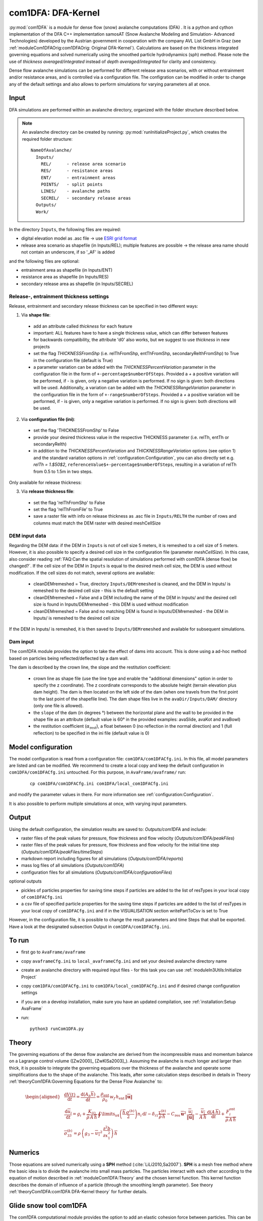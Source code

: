 com1DFA: DFA-Kernel
===========================

:py:mod:`com1DFA` is a module for dense flow (snow) avalanche computations (DFA) .
It is a python and cython implementation of the DFA C++ implementation samosAT
(Snow Avalanche Modeling and  Simulation- Advanced Technologies) developed by the Austrian government
in cooperation with the company AVL List GmbH in Graz (see :ref:`moduleCom1DFAOrig:com1DFAOrig: Original DFA-Kernel`).
Calculations are based on the thickness integrated governing equations and
solved numerically using the smoothed particle hydrodynamics (sph) method. Please note
the use of *thickness averaged/integrated* instead of *depth averaged/integrated* for clarity and consistency.

Dense flow avalanche simulations can be performed for different release area scenarios, with or without
entrainment and/or resistance areas, and is controlled via a configuration file.
The configration can be modified in order to change any of the default settings and also allows
to perform simulations for varying parameters all at once.


Input
---------

DFA simulations are performed within an avalanche directory, organized with the
folder structure described below.

.. Note::  An avalanche directory can be created by running: :py:mod:`runInitializeProject.py`, which creates the required folder structure:

  ::

    NameOfAvalanche/
      Inputs/
        REL/      - release area scenario
        RES/      - resistance areas
        ENT/      - entrainment areas
        POINTS/   - split points
        LINES/    - avalanche paths
        SECREL/   - secondary release areas
      Outputs/
      Work/


In the directory ``Inputs``, the following files are required:

* digital elevation model as .asc file
  -> use `ESRI grid format <https://desktop.arcgis.com/en/arcmap/10.3/manage-data/raster-and-images/esri-ascii-raster-format.htm>`_
* release area scenario as shapefile (in Inputs/REL); multiple features are possible
  -> the release area name should not contain an underscore, if so '_AF' is added

and the following files are optional:

* entrainment area as shapefile (in Inputs/ENT)
* resistance area as shapefile (in Inputs/RES)
* secondary release area as shapefile (in Inputs/SECREL)

Release-, entrainment thickness settings
^^^^^^^^^^^^^^^^^^^^^^^^^^^^^^^^^^^^^^^^^

Release, entrainment and secondary release thickness can be specified in two different ways:

1. Via **shape file**:
  - add an attribute called `thickness` for each feature
  - important: ALL features have to have a single thickness value, which can differ between features
  - for backwards compatibility, the attribute 'd0' also works, but we suggest to use `thickness` in new projects
  - set the flag `THICKNESSFromShp` (i.e. relThFromShp, entThFromShp, secondaryRelthFromShp) to True in the configuration file (default is True)
  - a parameter variation can be added with the `THICKNESSPercentVariation` parameter in the configuration file in the
    form of ``+-percentage$numberOfSteps``. Provided a `+` a positive variation will be performed,
    if `-` is given, only a negative variation is performed. If no sign is given: both directions will be used.
    Additionally, a variation can be added with the `THICKNESSRangeVariation` parameter in the configuration file in the
    form of ``+-range$numberOfSteps``. Provided a `+` a positive variation will be performed,
    if `-` is given, only a negative variation is performed. If no sign is given: both directions will be used.

2. Via **configuration file (ini)**:
  - set the flag 'THICKNESSFromShp' to False
  - provide your desired thickness value in the respective THICKNESS parameter (i.e. relTh, entTh or secondaryRelth)
  - in addition to the `THICKNESSPercentVariation` and `THICKNESSRangeVariation` options (see option 1) and the standard variation options in
    :ref:`configuration:Configuration`, you can also directly set e.g. `relTh = 1.$50$2`, ``referenceValue$+-percentage$numberOfSteps``,
    resulting in a variation of relTh from 0.5 to 1.5m in two steps.

Only available for release thickness:

3. Via **release thickness file**:
  - set the flag 'relThFromShp' to False
  - set the flag 'relThFromFile' to True
  - save a raster file with info on release thickness as .asc file in ``Inputs/RELTH``
    the number of rows and columns must match the DEM raster with desired meshCellSize



DEM input data
^^^^^^^^^^^^^^^^
Regarding the DEM data: if the DEM in ``Inputs`` is not of cell size 5 meters, it is remeshed to a
cell size of 5 meters. However, it is also possible to specify a desired cell size in the
configuration file (parameter `meshCellSize`). In this case, also consider reading :ref:`FAQ:Can the spatial resolution of simulations performed with com1DFA (dense flow) be changed?`.
If the cell size of the DEM in ``Inputs`` is equal to the desired mesh cell size, the DEM is used without modification. If the cell sizes do not match, several options are available:

    - cleanDEMremeshed = True, directory ``Inputs/DEMremeshed`` is cleaned, and the DEM in Inputs/
      is remeshed to the desired cell size - this is the default setting

    - cleanDEMremeshed = False and a DEM including the name of the DEM in Inputs/ and the desired cell size is found
      in Inputs/DEMremeshed - this DEM is used without modification

    - cleanDEMremeshed = False and no matching DEM is found in Inputs/DEMremeshed - the DEM in Inputs/ is remeshed
      to the desired cell size

If the DEM in Inputs/ is remeshed, it is then saved to ``Inputs/DEMremeshed`` and available for subsequent
simulations.


Dam input
^^^^^^^^^

The com1DFA module provides the option to take the effect of dams into account.
This is done using a ad-hoc method based on particles being reflected/deflected by a dam wall.

The dam is described by the crown line, the slope and the restitution coefficient:

  - crown line as shape file (use the line type and enable the "additional dimensions" option in order
    to specify the z coordinate).
    The z coordinate corresponds to the absolute height (terrain elevation plus dam height).
    The dam is then located on the left side of the dam (when one travels from the first point to the last
    point of the shapefile line).
    The dam shape files live in the ``avaDir/Inputs/DAM/`` directory (only one file is allowed).

  - the ``slope`` of the dam (in degrees °) between the horizontal plane and the wall to be provided in the shape file
    as an attribute (default value is 60° in the provided examples: avaSlide, avaKot and avaBowl)

  - the restitution coefficient (:math:`\alpha_\text{rest}`), a float between 0 (no reflection
    in the normal direction) and 1 (full reflection) to be specified in the ini file (default value is 0)




Model configuration
--------------------
The model configuration is read from a configuration file: ``com1DFA/com1DFACfg.ini``. In this file,
all model parameters are listed and can be modified. We recommend to create a local copy
and keep the default configuration in ``com1DFA/com1DFACfg.ini`` untouched.
For this purpose, in ``AvaFrame/avaframe/`` run:

  ::

    cp com1DFA/com1DFACfg.ini com1DFA/local_com1DFACfg.ini

and modify the parameter values in there. For more information see :ref:`configuration:Configuration`.

It is also possible to perform multiple simulations at once, with varying input parameters.


Output
---------
Using the default configuration, the simulation results are saved to: *Outputs/com1DFA* and include:

* raster files of the peak values for pressure, flow thickness and flow velocity (*Outputs/com1DFA/peakFiles*)
* raster files of the peak values for pressure, flow thickness and flow velocity for the initial time step (*Outputs/com1DFA/peakFiles/timeSteps*)
* markdown report including figures for all simulations (*Outputs/com1DFA/reports*)
* mass log files of all simulations (*Outputs/com1DFA*)
* configuration files for all simulations (*Outputs/com1DFA/configurationFiles*)

optional outputs

* pickles of particles properties for saving time steps if particles are added to the list of resTypes in your local copy of ``com1DFACfg.ini``
* a csv file of specified particle properties for the saving time steps if particles are added to the list of resTypes in your local copy of ``com1DFACfg.ini`` and if in the VISUALISATION section writePartToCsv is set to True


However, in the configuration file, it is possible to change the result parameters and time Steps that shall be exported.
Have a look at the designated subsection Output in ``com1DFA/com1DFACfg.ini``.


To run
--------

* first go to ``AvaFrame/avaframe``
* copy ``avaframeCfg.ini`` to ``local_avaframeCfg.ini`` and set your desired avalanche directory name
* create an avalanche directory with required input files - for this task you can use :ref:`moduleIn3Utils:Initialize Project`
* copy ``com1DFA/com1DFACfg.ini`` to ``com1DFA/local_com1DFACfg.ini`` and if desired change configuration settings
* if you are on a develop installation, make sure you have an updated compilation, see
  :ref:`installation:Setup AvaFrame`
* run:
  ::

    python3 runCom1DFA.py


Theory
--------


The governing equations of the dense flow avalanche are derived from the
incompressible mass and momentum balance on a Lagrange control volume
([Zw2000]_ [ZwKlSa2003]_). Assuming the avalanche is much longer and larger
than thick, it is possible to integrate the governing equations over the thickness
of the avalanche and operate some simplifications due to the shape of the avalanche.
This leads, after some calculation steps described in details in Theory
:ref:`theoryCom1DFA:Governing Equations for the Dense Flow Avalanche` to:

.. math::
    \begin{aligned}
    &\frac{\mathrm{d}V(t)}{\mathrm{d}t} = \frac{\mathrm{d}(A_b\overline{h})}{\mathrm{d}t}
    = \frac{\rho_{\text{ent}}}{\rho_0}\,w_f\,h_{\text{ent}}\,\left\Vert \overline{\mathbf{u}}\right\Vert\\
    &\frac{\,\mathrm{d}\overline{u}_i}{\,\mathrm{d}t} =
    g_i + \frac{K_{(i)}}{\overline{\rho}\,A\,\overline{h}}\,\oint\limits_{\partial{A}}\left(\frac{\overline{h}\,\sigma^{(b)}}{2}\right)n_i\,\mathrm{d}l
    -\delta_{i1}\frac{\tau^{(b)}}{\overline{\rho}\,\overline{h}} - C_{\text{res}}\,\overline{\mathbf{u}}^2\,\frac{\overline{u_i}}{\|\overline{\mathbf{u}}\|}
    -\frac{\overline{u_i}}{A\,\overline{h}}\frac{\,\mathrm{d}(A\,\overline{h})}{\,\mathrm{d}t} + \frac{F_i^{\text{ent}}}{\overline{\rho}\,A\,\overline{h}}\\
    &\overline{\sigma}^{(b)}_{33} = \rho\,\left(g_3-\overline{u_1}^2\,\frac{\partial^2{b}}{\partial{x_1^2}}\right)\,\overline{h}
    \end{aligned}


Numerics
---------

Those equations are solved numerically using a **SPH** method (:cite:`LiLi2010,Sa2007`).
**SPH**  is a mesh free method where the basic idea is to divide the avalanche into
small mass particles. The particles interact with each other according to the
equation of motion described in :ref:`moduleCom1DFA:Theory` and the chosen kernel function.
This kernel function describes the domain of influence of a particle (through the smoothing length parameter).
See theory :ref:`theoryCom1DFA:com1DFA DFA-Kernel theory` for further details.



Glide snow tool com1DFA
----------------------------


The com1DFA computational module provides the option to add an elastic cohesion force between particles. This can
be used for example to simulate small glide snow avalanches.

The cohesion between particles is modeled using elastic bonds with maximum strain rate.
This means that the cohesion force :math:`\mathbf{F}_{lk}` exerted by :math:`l` on :math:`k` is expressed by:

.. math::

  \mathbf{F}_{lk} = -\mathbf{F}_{kl} =  \frac{L-L_0}{L_0} A_{kl} E \mathbf{e_{kl}}

Where :math:`L` and :math:`L_0` are the distances between the particles :math:`k` and :math:`l` at a time t and at rest
(initial time step), :math:`E` is the elastic modulus of the material, :math:`A_{kl}` is the contact area between
particles :math:`k` and :math:`l` and :math:`\mathbf{e_{kl}}` is the unit vector


.. math::

  \epsilon = \frac{L-L_0}{L_0}

represents the strain (:math:`\epsilon` is positive in the case of elongation and negative in compression).
If the strain exceeds a critical value :math:`\epsilon_c` the bond between the particles :math:`k` and :math:`l`
breaks.

The contact area :math:`A_{kl}` between particles :math:`k` and :math:`l` reads:

.. math::

  A_{kl} = h_{kl} d_{kl} = \frac{h_k + h_l}{2} \frac{L}{\sqrt{3}}

:math:`h_{kl}` represents the height of the contact surface and :math:`d_{kl}` represents the
length of the contact surface in the horizontal plane assuming that each particle has 6 neighbors.



Input
^^^^^^

The standard inputs required to perform a simulation run using :py:mod:`com1DFA` cane be found here: :ref:`moduleCom1DFA:Input`.
There is a run script to perform a glide snow com1DFA run: :py:mod:`runScripts.runGlideSnowCom1DFA.py`,
and the configuration settings can be found in ``com1DFA/glideSnowCfg.ini``.
The new glide snow tool specific parameters are:

  * cohesion is activated by setting ``cohesion`` to 1

  * the maximum strain before breaking of the bond ``cohesionMaxStrain``

  * the Young modulus in N/m² ``cohesiveSurfaceTension``

However, also several other parameters, for example the particle initialization method,
friction model and parameters, are changed compared to the default configuration of :py:mod:`com1DFA` and listed
in the ``com1DFA/glideSnowCfg.ini`` in the com1DFA_override section.


Initialization of bonds
^^^^^^^^^^^^^^^^^^^^^^^^^

If the elastic cohesion (``cohesion`` set to 1) is activated, the bonds between particles are initialized.
The construction of the bonds is done by building a triangular mesh on the particles
(used as a point cloud) and the Delaunay `triangulation function <https://matplotlib.org/stable/api/tri_api.html#matplotlib-tri>`_
from matplotlib.
The length :math:`L_0` of the bonds at rest (initial distance between two bonded particles) is also initialized here.


.. Note:: It is recommended to use the triangular (``triangular``) initialization option (:ref:`com1DFAAlgorithm:Initialize particles`)
          rather than the random or the uniform one in the case where cohesion is activated.


To run
^^^^^^^

* first go to ``AvaFrame/avaframe``
* copy ``avaframeCfg.ini`` to ``local_avaframeCfg.ini`` and set your desired avalanche directory name
* create an avalanche directory with required input files - for this task you can use :ref:`moduleIn3Utils:Initialize Project`
* copy ``com1DFA/glideSnowCfg.ini`` to ``com1DFA/local_glideSnowCfg.ini`` and if desired change configuration settings
* if you are on a develop installation, make sure you have an updated compilation, see
  :ref:`installation:Setup AvaFrame`
* run:
  ::

    python3 runScripts/runGlideSnowCom1DFA.py
